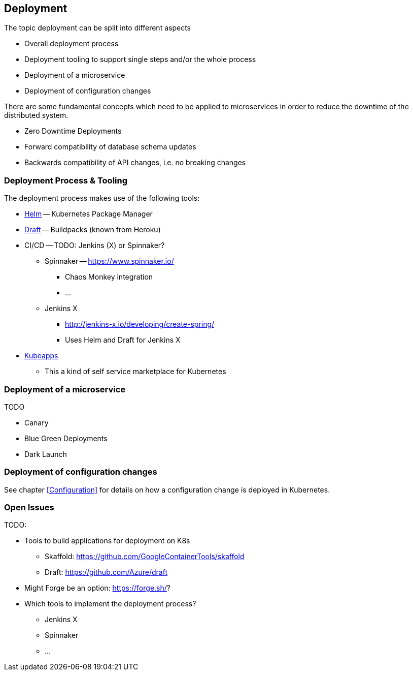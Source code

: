 == Deployment ==
The topic deployment can be split into different aspects

* Overall deployment process
* Deployment tooling to support single steps and/or the whole process
* Deployment of a microservice
* Deployment of configuration changes

There are some fundamental concepts which need to be applied to microservices in order to reduce the
downtime of the distributed system.

* Zero Downtime Deployments
* Forward compatibility of database schema updates
* Backwards compatibility of API changes, i.e. no breaking changes

=== Deployment Process & Tooling
The deployment process makes use of the following tools:

* https://helm.sh/[Helm] -- Kubernetes Package Manager
* https://draft.sh/[Draft] -- Buildpacks (known from Heroku)
* CI/CD -- TODO: Jenkins (X) or Spinnaker?
** Spinnaker -- https://www.spinnaker.io/
*** Chaos Monkey integration
*** ...
** Jenkins X
*** http://jenkins-x.io/developing/create-spring/
*** Uses Helm and Draft for Jenkins X
* https://kubeapps.com/[Kubeapps]
** This a kind of self service marketplace for Kubernetes

=== Deployment of a microservice
TODO

* Canary
* Blue Green Deployments
* Dark Launch


=== Deployment of configuration changes
See chapter <<Configuration>> for details on how a configuration change is deployed in Kubernetes.


=== Open Issues
TODO:

* Tools to build applications for deployment on K8s
** Skaffold: https://github.com/GoogleContainerTools/skaffold
** Draft: https://github.com/Azure/draft
* Might Forge be an option: https://forge.sh/?
* Which tools to implement the deployment process?
** Jenkins X
** Spinnaker
** ...
